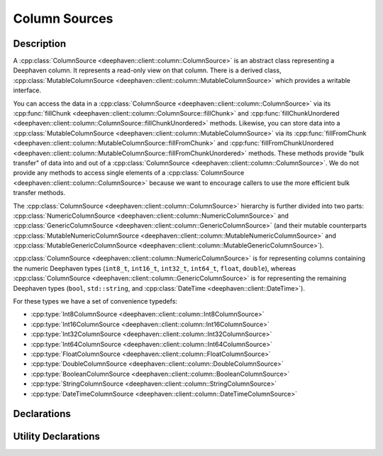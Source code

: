 Column Sources
==============

Description
-----------

A
:cpp:class:`ColumnSource <deephaven::client::column::ColumnSource>` 
is an abstract class representing a Deephaven column. It represents a read-only view on that
column. There is a derived class,
:cpp:class:`MutableColumnSource <deephaven::client::column::MutableColumnSource>`
which provides a writable interface.

You can access the data in a
:cpp:class:`ColumnSource <deephaven::client::column::ColumnSource>`
via its
:cpp:func:`fillChunk <deephaven::client::column::ColumnSource::fillChunk>`
and
:cpp:func:`fillChunkUnordered <deephaven::client::column::ColumnSource::fillChunkUnordered>`
methods. Likewise, you can store data into a
:cpp:class:`MutableColumnSource <deephaven::client::column::MutableColumnSource>`
via its
:cpp:func:`fillFromChunk <deephaven::client::column::MutableColumnSource::fillFromChunk>`
and
:cpp:func:`fillFromChunkUnordered <deephaven::client::column::MutableColumnSource::fillFromChunkUnordered>`
methods. These methods provide "bulk transfer" of data into and out of a
:cpp:class:`ColumnSource <deephaven::client::column::ColumnSource>`.
We do not provide any methods to access single elements of a
:cpp:class:`ColumnSource <deephaven::client::column::ColumnSource>`
because we want to encourage callers to use the more efficient bulk transfer methods.

The
:cpp:class:`ColumnSource <deephaven::client::column::ColumnSource>`
hierarchy is further divided into two parts:
:cpp:class:`NumericColumnSource <deephaven::client::column::NumericColumnSource>`
and
:cpp:class:`GenericColumnSource <deephaven::client::column::GenericColumnSource>`
(and their mutable counterparts
:cpp:class:`MutableNumericColumnSource <deephaven::client::column::MutableNumericColumnSource>`
and
:cpp:class:`MutableGenericColumnSource <deephaven::client::column::MutableGenericColumnSource>`).

:cpp:class:`ColumnSource <deephaven::client::column::NumericColumnSource>`
is for representing
columns containing the numeric Deephaven types (``int8_t``, ``int16_t``, ``int32_t``,
``int64_t``, ``float``, ``double``), whereas
:cpp:class:`ColumnSource <deephaven::client::column::GenericColumnSource>`
is for representing
the remaining Deephaven types (``bool``, ``std::string``, and
:cpp:class:`DateTime <deephaven::client::DateTime>`).

For these types we have a set of convenience typedefs:

* :cpp:type:`Int8ColumnSource <deephaven::client::column::Int8ColumnSource>`
* :cpp:type:`Int16ColumnSource <deephaven::client::column::Int16ColumnSource>`
* :cpp:type:`Int32ColumnSource <deephaven::client::column::Int32ColumnSource>`
* :cpp:type:`Int64ColumnSource <deephaven::client::column::Int64ColumnSource>`
* :cpp:type:`FloatColumnSource <deephaven::client::column::FloatColumnSource>`
* :cpp:type:`DoubleColumnSource <deephaven::client::column::DoubleColumnSource>`
* :cpp:type:`BooleanColumnSource <deephaven::client::column::BooleanColumnSource>`
* :cpp:type:`StringColumnSource <deephaven::client::column::StringColumnSource>`
* :cpp:type:`DateTimeColumnSource <deephaven::client::column::DateTimeColumnSource>`

Declarations
------------

.. doxygenclass:: deephaven::client::column::ColumnSource
   :members:

.. doxygenclass:: deephaven::client::column::MutableColumnSource
   :members:

.. doxygenclass:: deephaven::client::column::NumericColumnSource
   :members:

.. doxygenclass:: deephaven::client::column::GenericColumnSource
   :members:

.. doxygenclass:: deephaven::client::column::MutableNumericColumnSource
   :members:

.. doxygenclass:: deephaven::client::column::MutableGenericColumnSource
   :members:

.. doxygentypedef:: deephaven::client::column::Int8ColumnSource

.. doxygentypedef:: deephaven::client::column::Int16ColumnSource

.. doxygentypedef:: deephaven::client::column::Int32ColumnSource

.. doxygentypedef:: deephaven::client::column::Int64ColumnSource

.. doxygentypedef:: deephaven::client::column::FloatColumnSource

.. doxygentypedef:: deephaven::client::column::DoubleColumnSource

.. doxygentypedef:: deephaven::client::column::BooleanColumnSource

.. doxygentypedef:: deephaven::client::column::StringColumnSource

.. doxygentypedef:: deephaven::client::column::DateTimeColumnSource

Utility Declarations
--------------------

.. doxygenclass:: deephaven::client::column::ColumnSourceVisitor
   :members:
